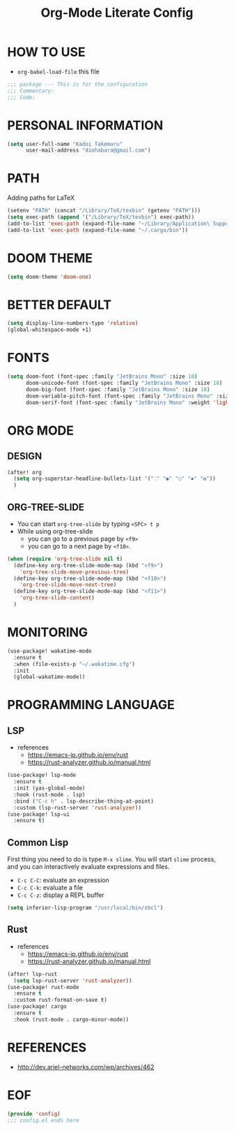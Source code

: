 #+TITLE: Org-Mode Literate Config
#+STARTUP: showeverything

* HOW TO USE
- ~org-babel-load-file~ this file
#+begin_src emacs-lisp
;;; package --- This is for the configuration
;;; Commentary:
;;; Code:
#+end_src

#+RESULTS:

* PERSONAL INFORMATION
#+begin_src emacs-lisp
(setq user-full-name "Kadoi Takemaru"
      user-mail-address "diohabara@gmail.com")
#+end_src

#+RESULTS:
: diohabara@gmail.com

* PATH
Adding paths for LaTeX

#+begin_src emacs-lisp
(setenv "PATH" (concat "/Library/TeX/texbin" (getenv "PATH")))
(setq exec-path (append '("/Library/TeX/texbin") exec-path))
(add-to-list 'exec-path (expand-file-name "~/Library/Application\ Support/Code/User/globalStorage/matklad.rust-analyzer"))
(add-to-list 'exec-path (expand-file-name "~/.cargo/bin"))
#+end_src

#+RESULTS:
| /Library/TeX/texbin | /Library/TeX/texbin/latex | /Library/TeX/texbin/dvipng | /Library/TeX/texbin | /Users/jio/.cabal/bin/ | /Users/jio/.ghcup/bin/ | /Users/jio/.cabal/bin/ | /Users/jio/.ghcup/bin/ | /Users/jio/.cargo/bin/ | /Users/jio/.poetry/bin/ | /Users/jio/.pyenv/shims/ | /Users/jio/.pyenv/bin/ | /usr/local/opt/llvm/bin/ | /usr/local/bin/ | /usr/local/bin/ | /usr/bin/ | /bin/ | /usr/sbin/ | /sbin/ | /usr/local/share/dotnet/ | ~/.dotnet/tools/ | /Users/jio/.local/bin/ |

* DOOM THEME
#+begin_src emacs-lisp
(setq doom-theme 'doom-one)
#+end_src

#+RESULTS:
: doom-one


* BETTER DEFAULT
#+begin_src emacs-lisp
(setq display-line-numbers-type 'relative)
(global-whitespace-mode +1)
#+end_src

#+RESULTS:
: relative
* FONTS
#+begin_src emacs-lisp
(setq doom-font (font-spec :family "JetBrains Mono" :size 18)
      doom-unicode-font (font-spec :family "JetBrains Mono" :size 18)
      doom-big-font (font-spec :family "JetBrains Mono" :size 18)
      doom-variable-pitch-font (font-spec :family "JetBrains Mono" :size 18)
      doom-serif-font (font-spec :family "JetBrains Mono" :weight 'light))
#+end_src

#+RESULTS:
: #<font-spec nil nil JetBrains\ Mono nil nil light nil nil nil nil nil nil nil>

* ORG MODE
** DESIGN
#+begin_src emacs-lisp
(after! org
  (setq org-superstar-headline-bullets-list '("⁖" "◉" "○" "✸" "✿"))
  )
#+end_src

#+RESULTS:
| ⁖ | ◉ | ○ | ✸ | ✿ |
** ORG-TREE-SLIDE
- You can start =org-tree-slide= by typing ~<SPC> t p~
- While using org-tree-slide
  + you can go to a previous page by ~<f9>~
  + you can go to a next page by ~<f10>~.
#+begin_src emacs-lisp
(when (require 'org-tree-slide nil t)
  (define-key org-tree-slide-mode-map (kbd "<f9>")
    'org-tree-slide-move-previous-tree)
  (define-key org-tree-slide-mode-map (kbd "<f10>")
    'org-tree-slide-move-next-tree)
  (define-key org-tree-slide-mode-map (kbd "<f11>")
    'org-tree-slide-content)
  )
#+end_src

#+RESULTS:
: org-tree-slide-content

* MONITORING
#+begin_src emacs-lisp
(use-package! wakatime-mode
  :ensure t
  :when (file-exists-p "~/.wakatime.cfg")
  :init
  (global-wakatime-mode))
#+end_src

#+RESULTS:
: wakatime-mode

* PROGRAMMING LANGUAGE
** LSP
+ references
  - https://emacs-jp.github.io/env/rust
  - https://rust-analyzer.github.io/manual.html

#+begin_src emacs-lisp
(use-package! lsp-mode
  :ensure t
  :init (yas-global-mode)
  :hook (rust-mode . lsp)
  :bind ("C-c h" . lsp-describe-thing-at-point)
  :custom (lsp-rust-server 'rust-analyzer))
(use-package! lsp-ui
  :ensure t)
#+end_src
** Common Lisp
First thing you need to do is type ~M-x slime~. You will start ~slime~ process, and you can interactively evaluate expressions and files.
- ~C-c C-C~: evaluate an expression
- ~C-c C-k~: evaluate a file
- ~C-c C-z~: display a REPL buffer
#+begin_src emacs-lisp
(setq inferior-lisp-program "/usr/local/bin/sbcl")
#+end_src
** Rust
+ references
  - https://emacs-jp.github.io/env/rust
  - https://rust-analyzer.github.io/manual.html

#+begin_src emacs-lisp
(after! lsp-rust
  (setq lsp-rust-server 'rust-analyzer))
(use-package! rust-mode
  :ensure t
  :custom rust-format-on-save t)
(use-package! cargo
  :ensure t
  :hook (rust-mode . cargo-minor-mode))
#+end_src
* REFERENCES
- [[http://dev.ariel-networks.com/wp/archives/462]]

* EOF
#+begin_src emacs-lisp
(provide 'config)
;;; config.el ends here
#+end_src

#+RESULTS:
: config
